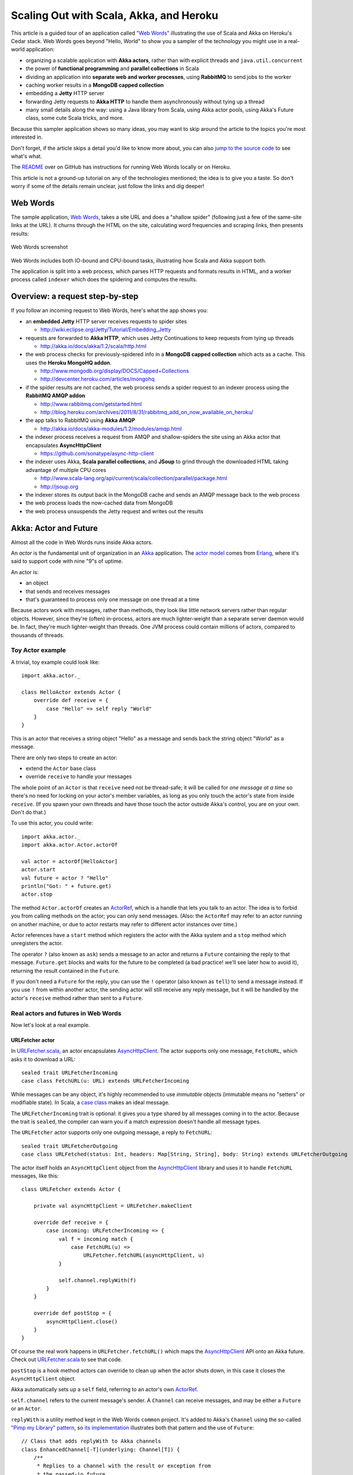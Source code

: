 Scaling Out with Scala, Akka, and Heroku
========================================

This article is a guided tour of an application called `"Web
Words" <https://github.com/typesafehub/webwords/tree/heroku-devcenter>`_
illustrating the use of Scala and Akka on Heroku's Cedar stack. Web
Words goes beyond "Hello, World" to show you a sampler of the technology
you might use in a real-world application:

-  organizing a scalable application with **Akka actors**, rather than
   with explicit threads and ``java.util.concurrent``
-  the power of **functional programming** and **parallel collections**
   in Scala
-  dividing an application into **separate web and worker processes**,
   using **RabbitMQ** to send jobs to the worker
-  caching worker results in a **MongoDB capped collection**
-  embedding a **Jetty** HTTP server
-  forwarding Jetty requests to **Akka HTTP** to handle them
   asynchronously without tying up a thread
-  many small details along the way: using a Java library from Scala,
   using Akka actor pools, using Akka's Future class, some cute Scala
   tricks, and more.

Because this sampler application shows so many ideas, you may want to
skip around the article to the topics you're most interested in.

Don't forget, if the article skips a detail you'd like to know more
about, you can also `jump to the source
code <https://github.com/typesafehub/webwords/tree/heroku-devcenter>`_
to see what's what.

The
`README <https://github.com/typesafehub/webwords/tree/heroku-devcenter>`_
over on GitHub has instructions for running Web Words locally or on
Heroku.

This article is not a ground-up tutorial on any of the technologies
mentioned; the idea is to give you a taste. So don't worry if some of
the details remain unclear, just follow the links and dig deeper!

Web Words
---------

The sample application, `Web
Words <https://github.com/typesafehub/webwords/tree/heroku-devcenter>`_,
takes a site URL and does a "shallow spider" (following just a few of
the same-site links at the URL). It churns through the HTML on the site,
calculating word frequencies and scraping links, then presents results:

.. figure:: webwords.png
   :align: center
   :alt: Web Words screenshot

   Web Words screenshot
Web Words includes both IO-bound and CPU-bound tasks, illustrating how
Scala and Akka support both.

The application is split into a web process, which parses HTTP requests
and formats results in HTML, and a worker process called ``indexer``
which does the spidering and computes the results.

Overview: a request step-by-step
--------------------------------

If you follow an incoming request to Web Words, here's what the app
shows you:

-  an **embedded Jetty** HTTP server receives requests to spider sites

   -  http://wiki.eclipse.org/Jetty/Tutorial/Embedding\_Jetty

-  requests are forwarded to **Akka HTTP**, which uses Jetty
   Continuations to keep requests from tying up threads

   -  http://akka.io/docs/akka/1.2/scala/http.html

-  the web process checks for previously-spidered info in a **MongoDB
   capped collection** which acts as a cache. This uses the **Heroku
   MongoHQ addon**.

   -  http://www.mongodb.org/display/DOCS/Capped+Collections
   -  http://devcenter.heroku.com/articles/mongohq

-  if the spider results are not cached, the web process sends a spider
   request to an indexer process using the **RabbitMQ AMQP addon**

   -  http://www.rabbitmq.com/getstarted.html
   -  http://blog.heroku.com/archives/2011/8/31/rabbitmq\_add\_on\_now\_available\_on\_heroku/

-  the app talks to RabbitMQ using **Akka AMQP**

   -  http://akka.io/docs/akka-modules/1.2/modules/amqp.html

-  the indexer process receives a request from AMQP and shallow-spiders
   the site using an Akka actor that encapsulates **AsyncHttpClient**

   -  https://github.com/sonatype/async-http-client

-  the indexer uses Akka, **Scala parallel collections**, and **JSoup**
   to grind through the downloaded HTML taking advantage of multiple CPU
   cores

   -  http://www.scala-lang.org/api/current/scala/collection/parallel/package.html
   -  http://jsoup.org

-  the indexer stores its output back in the MongoDB cache and sends an
   AMQP message back to the web process
-  the web process loads the now-cached data from MongoDB
-  the web process unsuspends the Jetty request and writes out the
   results

Akka: Actor and Future
----------------------

Almost all the code in Web Words runs inside Akka actors.

An *actor* is the fundamental unit of organization in an
`Akka <http://akka.io/>`_ application. The `actor
model <http://en.wikipedia.org/wiki/Actor_model>`_ comes from
`Erlang <http://en.wikipedia.org/wiki/Erlang_%28programming_language%29>`_,
where it's said to support code with nine "9"s of uptime.

An actor is:

-  an object
-  that sends and receives messages
-  that's guaranteed to process only one message on one thread at a time

Because actors work with messages, rather than methods, they look like
little network servers rather than regular objects. However, since
they're (often) in-process, actors are much lighter-weight than a
separate server daemon would be. In fact, they're much lighter-weight
than threads. One JVM process could contain millions of actors, compared
to thousands of threads.

Toy Actor example
~~~~~~~~~~~~~~~~~

A trivial, toy example could look like:

::

    import akka.actor._

    class HelloActor extends Actor {
        override def receive = {
            case "Hello" => self reply "World"
        }
    }

This is an actor that receives a string object "Hello" as a message and
sends back the string object "World" as a message.

There are only two steps to create an actor:

-  extend the ``Actor`` base class
-  override ``receive`` to handle your messages

The whole point of an ``Actor`` is that ``receive`` need not be
thread-safe; it will be called for *one message at a time* so there's no
need for locking on your actor's member variables, as long as you only
touch the actor's state from inside ``receive``. (If you spawn your own
threads and have those touch the actor outside Akka's control, you are
on your own. Don't do that.)

To use this actor, you could write:

::

    import akka.actor._
    import akka.actor.Actor.actorOf

    val actor = actorOf[HelloActor]
    actor.start
    val future = actor ? "Hello"
    println("Got: " + future.get)
    actor.stop

The method ``Actor.actorOf`` creates an
`ActorRef <http://akka.io/api/akka/1.2/#akka.actor.ActorRef>`_, which is
a handle that lets you talk to an actor. The idea is to forbid you from
calling methods on the actor; you can only send messages. (Also: the
``ActorRef`` may refer to an actor running on another machine, or due to
actor restarts may refer to different actor instances over time.)

Actor references have a ``start`` method which registers the actor with
the Akka system and a ``stop`` method which unregisters the actor.

The operator ``?`` (also known as ``ask``) sends a message to an actor
and returns a ``Future`` containing the reply to that message.
``Future.get`` blocks and waits for the future to be completed (a bad
practice! we'll see later how to avoid it), returning the result
contained in the ``Future``.

If you don't need a ``Future`` for the reply, you can use the ``!``
operator (also known as ``tell``) to send a message instead. If you use
``!`` from within another actor, the sending actor will still receive
any reply message, but it will be handled by the actor's ``receive``
method rather than sent to a ``Future``.

Real actors and futures in Web Words
~~~~~~~~~~~~~~~~~~~~~~~~~~~~~~~~~~~~

Now let's look at a real example.

URLFetcher actor
^^^^^^^^^^^^^^^^

In
`URLFetcher.scala <https://github.com/typesafehub/webwords/blob/heroku-devcenter/common/src/main/scala/com/typesafe/webwords/common/URLFetcher.scala>`_,
an actor encapsulates
`AsyncHttpClient <https://github.com/sonatype/async-http-client>`_. The
actor supports only one message, ``FetchURL``, which asks it to download
a URL:

::

    sealed trait URLFetcherIncoming
    case class FetchURL(u: URL) extends URLFetcherIncoming

While messages can be any object, it's highly recommended to use
*immutable* objects (immutable means no "setters" or modifiable state).
In Scala, a `case class <http://www.scala-lang.org/node/107>`_ makes an
ideal message.

The ``URLFetcherIncoming`` trait is optional: it gives you a type shared
by all messages coming in to the actor. Because the trait is ``sealed``,
the compiler can warn you if a match expression doesn't handle all
message types.

The ``URLFetcher`` actor supports only one outgoing message, a reply to
``FetchURL``:

::

    sealed trait URLFetcherOutgoing
    case class URLFetched(status: Int, headers: Map[String, String], body: String) extends URLFetcherOutgoing

The actor itself holds an ``AsyncHttpClient`` object from the
`AsyncHttpClient <https://github.com/sonatype/async-http-client>`_
library and uses it to handle ``FetchURL`` messages, like this:

::

    class URLFetcher extends Actor {

        private val asyncHttpClient = URLFetcher.makeClient

        override def receive = {
            case incoming: URLFetcherIncoming => {
                val f = incoming match {
                    case FetchURL(u) =>
                        URLFetcher.fetchURL(asyncHttpClient, u)
                }

                self.channel.replyWith(f)
            }
        }

        override def postStop = {
            asyncHttpClient.close()
        }
    }

Of course the real work happens in ``URLFetcher.fetchURL()`` which maps
the `AsyncHttpClient <https://github.com/sonatype/async-http-client>`_
API onto an Akka future. Check out
`URLFetcher.scala <https://github.com/typesafehub/webwords/blob/heroku-devcenter/common/src/main/scala/com/typesafe/webwords/common/URLFetcher.scala>`_
to see that code.

``postStop`` is a hook method actors can override to clean up when the
actor shuts down, in this case it closes the ``AsyncHttpClient`` object.

Akka automatically sets up a ``self`` field, referring to an actor's own
`ActorRef <http://akka.io/api/akka/1.2/#akka.actor.ActorRef>`_.

``self.channel`` refers to the current message's sender. A ``Channel``
can receive messages, and may be either a ``Future`` or an ``Actor``.

``replyWith`` is a utility method kept in the Web Words ``common``
project. It's added to Akka's ``Channel`` using the so-called `"Pimp my
Library"
pattern <http://www.artima.com/weblogs/viewpost.jsp?thread=179766>`_, so
`its
implementation <https://github.com/typesafehub/webwords/blob/heroku-devcenter/common/src/main/scala/com/typesafe/webwords/common/package.scala>`_
illustrates both that pattern and the use of ``Future``:

::

    // Class that adds replyWith to Akka channels
    class EnhancedChannel[-T](underlying: Channel[T]) {
        /**
         * Replies to a channel with the result or exception from
         * the passed-in future
         */
        def replyWith[A <: T](f: Future[A])(implicit sender: UntypedChannel) = {
            f.onComplete({ f =>
                f.value.get match {
                    case Left(t) =>
                        underlying.sendException(t)
                    case Right(v) =>
                        underlying.tryTell(v)
                }
            })
        }
    }

    // implicitly create an EnhancedChannel wrapper to add methods to the
    // channel
    implicit def enhanceChannel[T](channel: Channel[T]): EnhancedChannel[T] = {
        new EnhancedChannel(channel)
    }

The above code is in the `package.scala for the common
project <https://github.com/typesafehub/webwords/blob/heroku-devcenter/common/src/main/scala/com/typesafe/webwords/common/package.scala>`_.
In it, you can see how to set up an ``onComplete`` callback to be
invoked when a ``Future`` is completed.

Important caution: a ``Future`` will always invoke callbacks in another
thread! To avoid concurrency issues and stick to the actor model, use
callbacks *only* to send messages to actors, keeping the real work in an
actor's ``receive`` method.

SpiderActor
^^^^^^^^^^^

``URLFetcher`` doesn't do all that much; it's a simple proxy giving the
``AsyncHttpClient`` object an Akka-style API.

Let's look at
`SpiderActor <https://github.com/typesafehub/webwords/blob/heroku-devcenter/indexer/src/main/scala/com/typesafe/webwords/indexer/SpiderActor.scala>`_,
which uses the ``URLFetcher`` to shallow-spider a site.

Again this actor has one request and one reply to go with it:

::

    sealed trait SpiderRequest
    case class Spider(url: URL) extends SpiderRequest

    sealed trait SpiderReply
    case class Spidered(url: URL, index: Index)

Given a site URL, the ``SpiderActor`` computes an ``Index`` (see
`Index.scala <https://github.com/typesafehub/webwords/blob/heroku-devcenter/common/src/main/scala/com/typesafe/webwords/common/Index.scala>`_)
to go with it.

``SpiderActor`` delegates to two other actors, one of which is the
``URLFetcher``:

::

    class SpiderActor
        extends Actor {
        private val indexer = actorOf[IndexerActor]
        private val fetcher = actorOf[URLFetcher]

        override def preStart() = {
            indexer.start
            fetcher.start
        }

        override def postStop() = {
            indexer.stop
            fetcher.stop
        }

``SpiderActor`` ties the two other actors to its own lifecycle by
overriding ``preStart`` and ``postStop``, ensuring that the entire
"tree" of actors starts and stops together.

Composing futures
^^^^^^^^^^^^^^^^^

``SpiderActor`` offers a nice illustration of how to use ``map`` and
``flatMap`` with ``Future``. First, in a ``fetchBody`` method, we send a
request to the ``URLFetcher`` then use ``map`` to convert the
``URLFetched`` reply into a simple string:

::

    private def fetchBody(fetcher: ActorRef, url: URL): Future[String] = {
        val fetched = fetcher ? FetchURL(url)
        fetched map {
            case URLFetched(status, headers, body) if status == 200 =>
                body
            case URLFetched(status, headers, body) =>
                throw new Exception("Failed to fetch, status: " + status)
            case whatever =>
                throw new IllegalStateException("Unexpected reply to url fetch: " + whatever)
        }
    }

This example *does not block*. The code after ``map`` runs
asynchronously, after the ``URLFetched`` reply arrives, and extracts the
reply body as a string. If something goes wrong and the exceptions here
are thrown, the returned ``Future[String]`` would be completed with an
exception instead of a result.

Once a reply body comes back, ``SpiderActor`` will want to index it (a
task performed by
`IndexerActor <https://github.com/typesafehub/webwords/blob/heroku-devcenter/indexer/src/main/scala/com/typesafe/webwords/indexer/IndexerActor.scala>`_).
Indexing is itself an asynchronous operation. To "chain" two futures,
use ``flatMap``.

Both ``map`` and ``flatMap`` return a new future. With ``map``, you
provide a function to convert the original future's value, when
available, into a new value. With ``flatMap``, you provide a function to
convert the original future's value, when available, into yet another
future. ``flatMap`` is useful if you need to do something else
asynchronous, once you have a value from the original future.

This code from ``SpiderActor`` uses both ``map`` and ``flatMap`` to
chain the ``Future[String]`` from ``fetchBody`` (shown above) into a
``Future[Index]``.

::

    private def fetchIndex(indexer: ActorRef, fetcher: ActorRef, url: URL): Future[Index] = {
        fetchBody(fetcher, url) flatMap { body =>
            val indexed = indexer ? IndexHtml(url, body)
            indexed map { result =>
                result match {
                    case IndexedHtml(index) =>
                        index
                }
            }
        }
    }

Nothing here is blocking, because the code never uses ``Future.await``
or ``Future.get``. Instead, ``map`` and ``flatMap`` are used to
transform futures... in the future.

The nice thing about this is that ``map`` and ``flatMap`` are standard
methods as seen in Scala's normal collections library, and as seen in
Scala's ``Option`` class. ``Future`` is like a one-element collection
that automatically keeps itself asynchronous as it's transformed.

Other collection operations such as ``filter`` and ``foreach`` work on
``Future``, too!

Actor pools
~~~~~~~~~~~

`IndexerActor <https://github.com/typesafehub/webwords/blob/heroku-devcenter/indexer/src/main/scala/com/typesafe/webwords/indexer/IndexerActor.scala>`_,
used by
`SpiderActor <https://github.com/typesafehub/webwords/blob/heroku-devcenter/indexer/src/main/scala/com/typesafe/webwords/indexer/SpiderActor.scala>`_,
is an example of an *actor pool*. An actor pool is an actor that
contains a pool of identical delegate actors. Pools can be configured to
determine how they load-balance messages among delegates, and to control
when they create and destroy delegates.

In Web Words, actor pools are set up in two abstract utility classes,
`CPUBoundActorPool <https://github.com/typesafehub/webwords/blob/heroku-devcenter/common/src/main/scala/com/typesafe/webwords/common/CPUBoundActorPool.scala>`_
and
`IOBoundActorPool <https://github.com/typesafehub/webwords/blob/heroku-devcenter/common/src/main/scala/com/typesafe/webwords/common/IOBoundActorPool.scala>`_.
These pools have settings intended to make sense for delegates that
compute something on the CPU or delegates that perform blocking IO,
respectively.

Many of the settings defined in these utility classes were not arrived
at scientifically; you'd need to run benchmarks are on your particular
application and hardware to know the ideal settings for sure.

Let's look at
`CPUBoundActorPool <https://github.com/typesafehub/webwords/blob/heroku-devcenter/common/src/main/scala/com/typesafe/webwords/common/CPUBoundActorPool.scala>`_,
then its subclass
`IndexerActor <https://github.com/typesafehub/webwords/blob/heroku-devcenter/indexer/src/main/scala/com/typesafe/webwords/indexer/IndexerActor.scala>`_.

First,
`CPUBoundActorPool <https://github.com/typesafehub/webwords/blob/heroku-devcenter/common/src/main/scala/com/typesafe/webwords/common/CPUBoundActorPool.scala>`_
mixes in some traits to select desired policies:

::

    trait CPUBoundActorPool
        extends DefaultActorPool
        with SmallestMailboxSelector
        with BoundedCapacityStrategy
        with MailboxPressureCapacitor
        with Filter
        with BasicRampup
        with BasicBackoff {

Reading from the top down, this actor pool will:

-  ``SmallestMailboxSelector``: send each message to the delegate with
   the smallest mailbox (least message backlog)
-  ``BoundedCapacityStrategy``: computes the number of delegates within
   an upper and a lower limit, based on a ``pressure`` and a ``filter``
   method. ``pressure`` returns the number of "busy" delegates, while
   ``filter`` computes a change in actual number of delegates based on
   the current number and the current pressure.
-  ``MailboxPressureCapacitor``: provides a ``pressure`` method which
   counts delegates as "busy" if they have a backlog of messages
   exceeding a certain threshold
-  ``Filter``: provides a ``filter`` method which delegates to
   ``rampup`` and ``backoff`` methods. These compute proposed increases
   and decreases in capacity, respectively.
-  ``BasicRampup``: implements the ``rampup`` method to compute a
   percentage increase in delegates when pressure reaches current
   capacity.
-  ``BasicBackoff``: implements the ``backoff`` method to compute a
   percentage decrease in delegates when pressure falls below a
   threshold percentage of capacity.

`CPUBoundActorPool <https://github.com/typesafehub/webwords/blob/heroku-devcenter/common/src/main/scala/com/typesafe/webwords/common/CPUBoundActorPool.scala>`_
configures its mixin traits by overriding methods:

::

        // Selector: selectionCount is how many pool members to send each message to
        override def selectionCount = 1

        // Selector: partialFill controls whether to pick less than selectionCount or
        // send the same message to duplicate delegates, when the pool is smaller
        // than selectionCount. Does not matter if lowerBound >= selectionCount.
        override def partialFill = true

        // BoundedCapacitor: create between lowerBound and upperBound delegates in the pool
        override val lowerBound = 1
        override lazy val upperBound = Runtime.getRuntime().availableProcessors() * 2

        // MailboxPressureCapacitor: pressure is number of delegates with >pressureThreshold messages queued
        override val pressureThreshold = 1

        // BasicRampup: rampupRate is percentage increase in capacity when all delegates are busy
        override def rampupRate = 0.2

        // BasicBackoff: backoffThreshold is the percentage-busy to drop below before
        // we reduce actor count
        override def backoffThreshold = 0.7

        // BasicBackoff: backoffRate is the amount to back off when we are below backoffThreshold.
        // this one is intended to be less than 1.0-backoffThreshold so we keep some slack.
        override def backoffRate = 0.20

Each message will go to just one delegate. The pool will vary between 1
and (2x number of cores) delegates. We'll ramp up by 20% if all
delegates have a backlog of 1 already. We'll back off by 20% if only 70%
of delegates have a backlog of 1. Again, the exact settings are not
scientific; you'd have to tune this in a real application.

To subclass
`CPUBoundActorPool <https://github.com/typesafehub/webwords/blob/heroku-devcenter/common/src/main/scala/com/typesafe/webwords/common/CPUBoundActorPool.scala>`_,
`IndexerActor <https://github.com/typesafehub/webwords/blob/heroku-devcenter/indexer/src/main/scala/com/typesafe/webwords/indexer/IndexerActor.scala>`_
has to implement just one more thing, a method called ``instance`` which
generates a new delegate:

::

    override def instance = Actor.actorOf(new Worker())

Actor pools have a method ``_route`` which just forwards to a delegate,
so ``IndexerActor`` can implement ``receive`` with that:

::

    override def receive = _route

Optionally, an actor pool could look at the message and decide whether
to send it to ``_route`` or do something else instead.

akka.conf
~~~~~~~~~

Akka has a configuration file ``akka.conf``, automatically loaded from
the classpath. Typically you might want to configure the size of Akka's
thread pool and the length of Akka's timeouts. See `the akka.conf for
the web
process <https://github.com/typesafehub/webwords/blob/heroku-devcenter/web/src/main/resources/akka.conf>`_
for an example.

Scala
-----

While this article is not an introduction to Scala, the Web Words
example does show off some nice properties of Scala that deserve
mention.

Working with Java libraries
~~~~~~~~~~~~~~~~~~~~~~~~~~~

If you had to rewrite all your Java code, you'd never be able to switch
to Scala. Fortunately, you don't.

For example,
`IndexerActor <https://github.com/typesafehub/webwords/blob/heroku-devcenter/indexer/src/main/scala/com/typesafe/webwords/indexer/IndexerActor.scala>`_
uses a Java library, called `JSoup <http://jsoup.org>`_, to parse HTML.

In general, you import a Java library and then use it, like this:

::

    import org.jsoup.Jsoup

    val doc = Jsoup.parse(docString, url.toExternalForm)

The most common "catch" is that Scala APIs use Scala's collections
library, while Java APIs use Java's collections library. To solve that,
Scala provides two options.

The first one adds explicit ``asScala`` and ``asJava`` methods to
collections, and can be found in ``JavaConverters``:

::

    import scala.collection.JavaConverters._

    val anchors = doc.select("a").asScala

The second option, not used in
`IndexerActor <https://github.com/typesafehub/webwords/blob/heroku-devcenter/indexer/src/main/scala/com/typesafe/webwords/indexer/IndexerActor.scala>`_,
adds implicit conversions among Scala and Java collections so things
"just work"; the downside is, you can't see by reading the code that
there's a conversion going on. To get implicit conversions, import
``scala.collection.JavaConversions._`` rather than ``JavaConverters``.

The choice between explicit ``asScala`` and ``asJava`` methods, and
implicit conversions, is a matter of personal taste in most cases. There
may be some situations where an explicit conversion is required if the
Scala compiler can't figure out which implicit to use.

The converters work efficiently by creating wrappers around the original
collection, so in general should not add much overhead.

Functional programming
~~~~~~~~~~~~~~~~~~~~~~

With CPUs getting more cores rather than higher clock speeds, functional
programming becomes more relevant than ever. Akka's actor model and
Scala's functional programming emphasis are two tools for developing
multithreaded code without error-prone thread management and locking.

(What is it, anyway?)
^^^^^^^^^^^^^^^^^^^^^

You may be wondering what "functional programming" means, and why it's
important that Scala offers it.

Here's a simple definition. `Functional
programming <http://en.wikipedia.org/wiki/Functional_programming>`_
emphasizes transformation (take a value, return a new value) over
mutable state (take a value, change the value in-place). Functional
programming contrasts with `imperative or procedural
programming <http://en.wikipedia.org/wiki/Imperative_programming>`_.

The word *function* here has the sense of a mathematics-style function.
If you think about *f(x)* in math, it maps a value ``x`` to some result
``f(x)``. ``f(x)`` always represents the same value for a given ``x``.
This "always the same output for the same input" property also describes
program subroutines that don't rely upon or modify any mutable state.

In addition to the core distinction between transformation and mutation,
"functional programming" tends to imply certain cultural traditions: for
example, a ``map`` operation that transforms a list by applying a
function to each list element.

Functional programming isn't really a language feature, it's a pattern
that can be applied in any language. For example, here's how you could
use add one to each element in a list in Java, by modifying the list
in-place (treating the list as mutable state):

::

    public static void addOneToAll(ArrayList<Integer> items) {
        for (int i = 0; i < items.size(); ++i) {
            items.set(i, items.get(i) + 1);
        }
    }

But you could also use a functional style in Java, transforming the list
into a new list without modifying the original:

::

    public static List<Integer> addOneToAll(List<Integer> items) {
        ArrayList<Integer> result = new ArrayList<Integer>();
        for (int i : items) {
            result.add(i + 1);
        }
        return result;
    }

Unsurprisingly, you can use either style in Scala as well. Imperative
style in Scala:

::

    def addOneToAll(items : mutable.IndexedSeq[Int]) = {
        var i = 0
        while (i < items.length) {
            items.update(i, items(i) + 1)
            i += 1
        }
    }

Functional style in Scala:

::

    def addOneToAll(items : Seq[Int]) = items map { _ + 1 }

You might notice that the "functional style in Scala" example is shorter
than the other three approaches. Not an uncommon situation.

There are several advantages to functional programming:

-  it's inherently parallelizable and thread-safe
-  it enables many optimizations, such as lazy evaluation
-  it can make code more flexible and generic
-  it can make code shorter

Let's look at some examples in Web Words.

Collection transformation
^^^^^^^^^^^^^^^^^^^^^^^^^

In
`SpiderActor <https://github.com/typesafehub/webwords/blob/heroku-devcenter/indexer/src/main/scala/com/typesafe/webwords/indexer/SpiderActor.scala>`_,
there's a long series of transformations to choose which links on a page
to spider:

::

    // pick a few links on the page to follow, preferring to "descend"
    private def childLinksToFollow(url: URL, index: Index): Seq[URL] = {
        val uri = removeFragment((url.toURI))
        val siteRoot = copyURI(uri, path = Some(null))
        val parentPath = new File(uri.getPath).getParent
        val parent = if (parentPath != null) copyURI(uri, path = Some(parentPath)) else siteRoot

        val sameSiteOnly = index.links map {
            kv => kv._2
        } map {
            new URI(_)
        } map {
            removeFragment(_)
        } filter {
            _ != uri
        } filter {
            isBelow(siteRoot, _)
        } sortBy {
            pathDepth(_)
        }
        val siblingsOrChildren = sameSiteOnly filter { isBelow(parent, _) }
        val children = siblingsOrChildren filter { isBelow(uri, _) }

        // prefer children, if not enough then siblings, if not enough then same site
        val toFollow = (children ++ siblingsOrChildren ++ sameSiteOnly).distinct take 10 map { _.toURL }
        toFollow
    }

(The syntax ``{ _ != uri }`` is a function with one parameter,
represented by ``_``, that returns a boolean value.)

This illustrates some handy methods found in the Scala collections API.

-  ``map`` transforms each element in a collection, returning a new
   collection of transformed elements. For example,
   ``map { new URI(_) }`` in the above converts a list of strings to a
   list of ``URI`` objects.
-  ``filter`` uses a boolean test on each element, including only the
   elements matching the test in a new collection. For example,
   ``filter { _ != uri }`` in the above includes only those URIs that
   aren't the same as the original root URI.
-  ``sortBy`` sorts a collection using a function on each element as the
   key, so to sort by path depth it's ``sortBy { pathDepth(_) }``.
-  ``distinct`` unique-ifies the collection.
-  ``take`` picks only the first N items from a collection.

The ``childLinksToFollow`` function might be longer and more obfuscated
if you wrote it in Java with the Java collections API. The Scala version
is also better abstracted: ``index.links`` could be any kind of
collection (Set or List, parallel or sequential) with few or no code
changes.

Better refactoring
^^^^^^^^^^^^^^^^^^

First-class functions are a powerful feature for factoring out common
code. For example, in the
`AMQPCheck <https://github.com/typesafehub/webwords/blob/heroku-devcenter/common/src/main/scala/com/typesafe/webwords/common/AMQPCheck.scala>`_
class (incidentally, another nice example of using an existing Java API
from Scala), several places need to close an AMQP object while ignoring
possible exceptions. You can quickly and easily do this in Scala:

::

    private def ignoreCloseException(body: => Unit): Unit = {
        try {
            body
        } catch {
            case e: IOException =>
            case e: AlreadyClosedException =>
        }
    }

Then use it like this:

::

     ignoreCloseException { channel.close() }
     ignoreCloseException { connection.close() }

You could also use a more traditional Java-style syntax, like this:

::

     ignoreCloseException(channel.close())
     ignoreCloseException(connection.close())

In Java, factoring this out to a common method might be clunky enough to
keep you from doing it.

Parallel collections
^^^^^^^^^^^^^^^^^^^^

`Parallel
collections <http://www.scala-lang.org/api/current/scala/collection/parallel/package.html>`_
have the same API as regular Scala collections, but operations on them
magically take advantage of multiple CPU cores.

Convert any regular (sequential) collection to parallel with the ``par``
method and convert any parallel collection to sequential with the
``seq`` method. In most situations, parallel and sequential collections
are interchangeable, so conversions may not be needed in most code.

Two important points about Scala's collections library that may be
surprising compared to Java:

-  immutable collections are the default; operations on immutable
   collections return a new, transformed collection, rather than
   changing the old one in-place
-  when transforming a collection, the new collection will have the same
   type as the original collection

These properties are crucial to `parallel
collections <http://www.scala-lang.org/api/current/scala/collection/parallel/package.html>`_.
As you use ``map``, ``filter``, ``sortBy``, etc. on a parallel
collection, each new result you compute will itself be parallel as well.
This means you only need to convert to parallel once, with a call to
``par``, to convert an entire chain of computations into parallel
computations.

Parallel collections are enabled by functional programming; as long as
you only use the functional style, the use of multiple threads doesn't
create bugs or trickiness. Parallel looks just like sequential.

Returning to
`IndexerActor <https://github.com/typesafehub/webwords/blob/heroku-devcenter/indexer/src/main/scala/com/typesafe/webwords/indexer/IndexerActor.scala>`_,
you can see parallel collections in action. We want to perform a word
count; it's a parallelizable algorithm. So we split the HTML into a
parallel collection of lines:

::

    val lines = s.split("\\n").toSeq.par

(``toSeq`` here converts the array from ``java.lang.String.split()`` to
a Scala sequence, then ``par`` converts to parallel.)

Then for each line *in parallel* we can break the line into words:

::

    val words = lines flatMap { line =>
            notWordRegex.split(line) filter { w => w.nonEmpty }
        }

The ``flatMap`` method creates a new collection by matching each element
in the original collection to a new sub-collection, then combining the
sub-collections into the new collection. In this case, because ``lines``
was a parallel collection, the new collection from ``flatMap`` will be
too.

The parallel collection of words then gets filtered to take out boring
words like "is":

::

    splitWords(body.text) filter { !boring(_) }

And then there's a function to do the actual word count, again in
parallel:

::

    private[indexer] def wordCount(words: ParSeq[String]) = {
        words.aggregate(Map.empty[String, Int])({ (sofar, word) =>
            sofar.get(word) match {
                case Some(old) =>
                    sofar + (word -> (old + 1))
                case None =>
                    sofar + (word -> 1)
            }
        }, mergeCounts)
    }

The ``aggregate`` method needs two functions. The first argument to
``aggregate`` is identical to the one you'd pass to ``foldLeft``: here
it adds one new word to a map from words to counts, returning the new
map. In fact you could write ``wordCount`` with ``foldLeft``, but it
wouldn't use multiple threads since ``foldLeft`` has to process elements
in sequential order:

::

    // ParSeq can't parallelize foldLeft in this version
    private[indexer] def wordCount(words: ParSeq[String]) = {
        words.foldLeft(Map.empty[String, Int])({ (sofar, word) =>
            sofar.get(word) match {
                case Some(old) =>
                    sofar + (word -> (old + 1))
                case None =>
                    sofar + (word -> 1)
            }
        })
    }

The second argument to ``aggregate`` makes it different from
``foldLeft``: it allows ``aggregate`` to combine two intermediate
results. The signature of ``mergeCounts`` is:

::

    def mergeCounts(a: Map[String, Int], b: Map[String, Int]): Map[String, Int]

With this available, ``aggregate`` can:

-  subdivide the parallel collection (split the sequence of words into
   multiple sequences)
-  fold the elements in each subdivision together (counting word
   frequencies per-subdivision in a ``Map[String,Int]``)
-  aggregate the results from each subdivision (merging word frequency
   maps into one word frequency map)

When ``wordCount`` returns,
`IndexerActor <https://github.com/typesafehub/webwords/blob/heroku-devcenter/indexer/src/main/scala/com/typesafe/webwords/indexer/IndexerActor.scala>`_
computes a list of the top 50 words:

::

    wordCount(words).toSeq.sortBy(0 - _._2) take 50

``toSeq`` here converts the ``Map[String,Int]`` to a
``Seq[(String, Int)]``; the result gets sorted in descending order by
count; then ``take 50`` takes up to 50 items from the start of the
sequence.

Full disclosure: it's not really a given that using parallel collections
for
`IndexerActor <https://github.com/typesafehub/webwords/blob/heroku-devcenter/indexer/src/main/scala/com/typesafe/webwords/indexer/IndexerActor.scala>`_
makes sense. That is, it's completely possible that if you benchmark on
a particular hardware setup with some particular input data, using
parallel collections here turns out to be slower than sequential.
Fortunately, one advantage of the parallel collections approach is that
it's trivial to switch between parallel and sequential collections as
your benchmark results roll in.

XML Support
~~~~~~~~~~~

In
`WebActors.scala <https://github.com/typesafehub/webwords/blob/heroku-devcenter/web/src/main/scala/com/typesafe/webwords/web/WebActors.scala>`_
you can see an example of Scala's inline XML support. In this case, it
works as a simple template system to generate HTML. Of course there are
many template systems available for Scala (plus you can use all the Java
ones), but a simple application such as Web Words gets pretty far with
the built-in XML support.

Here's a function from
`WebActors.scala <https://github.com/typesafehub/webwords/blob/heroku-devcenter/web/src/main/scala/com/typesafe/webwords/web/WebActors.scala>`_
that returns the page at ``/words``:

::

    def wordsPage(formNode: xml.NodeSeq, resultsNode: xml.NodeSeq) = {
        <html>
            <head>
                <title>Web Words!</title>
            </head>
            <body style="max-width: 800px;">
                <div>
                    <div>
                        { formNode }
                    </div>
                    {
                        if (resultsNode.nonEmpty)
                            <div>
                                { resultsNode }
                            </div>
                    }
                </div>
            </body>
        </html>
    }

You can just type XML literals into a Scala program, breaking out into
Scala code with ``{}`` anywhere inside the XML. The ``{}`` blocks should
return a string (which will be escaped) or a ``NodeSeq``. XML literals
themselves are values of type ``NodeSeq``.

Bridging HTTP to Akka
---------------------

There are lots of ways to serve HTTP from Scala, even if you only count
Scala-specific libraries and frameworks and ignore the many options
inherited from Java.

Web Words happens to combine embedded Jetty with Akka's HTTP support.

Embedded Jetty: web server in a box
~~~~~~~~~~~~~~~~~~~~~~~~~~~~~~~~~~~

Heroku gives you more flexibility than most cloud JVM providers because
you can run your own ``main()`` method, rather than providing a ``.war``
file to be deployed in a servlet container.

Web Words takes advantage of this, using embedded Jetty to start up an
HTTP server. Because Web Words on Heroku knows it's using Jetty, it can
rely on `Jetty
Continuations <http://wiki.eclipse.org/Jetty/Feature/Continuations>`_, a
Jetty-specific feature that allows Akka HTTP to reply to HTTP requests
asynchronously without tying up a thread for the duration of the
request. (Traditionally, Java servlet containers need a thread for every
open request.)

There's very little to this; see
`WebServer.scala <https://github.com/typesafehub/webwords/blob/heroku-devcenter/web/src/main/scala/com/typesafe/webwords/web/WebServer.scala>`_,
where we fire up a Jetty ``Server`` object on the port provided by
Heroku (the ``PORT`` env variable is picked up in
`WebWordsConfig.scala <https://github.com/typesafehub/webwords/blob/heroku-devcenter/common/src/main/scala/com/typesafe/webwords/common/WebWordsConfig.scala>`_):

::

    val server = new Server(config.port.getOrElse(8080))
    val handler = new ServletContextHandler(ServletContextHandler.SESSIONS)
    handler.setContextPath("/")
    handler.addServlet(new ServletHolder(new AkkaMistServlet()), "/*");
    server.setHandler(handler)
    server.start()

``ServletContextHandler`` is a handler for HTTP requests that supports
the standard `Java servlet
API <http://en.wikipedia.org/wiki/Java_Servlet>`_. Web Words needs a
servlet context to add ``AkkaMistServlet`` to it. (Akka HTTP is also
known as Akka Mist, for historical reasons.) ``AkkaMistServlet``
forwards HTTP requests to a special actor known as the ``RootEndpoint``,
which is also created in
`WebServer.scala <https://github.com/typesafehub/webwords/blob/heroku-devcenter/web/src/main/scala/com/typesafe/webwords/web/WebServer.scala>`_.

By the way, the use of Jetty here is yet another example of seamlessly
using a Java API from Scala.

Akka HTTP
~~~~~~~~~

The ``AkkaMistServlet`` from Akka HTTP suspends incoming requests using
`Jetty
Continuations <http://wiki.eclipse.org/Jetty/Feature/Continuations>`_
and forwards each request as a message to the ``RootEndpoint`` actor.

In
`WebActors.scala <https://github.com/typesafehub/webwords/blob/heroku-devcenter/web/src/main/scala/com/typesafe/webwords/web/WebActors.scala>`_,
Web Words defines its own actors to handle requests, registering them
with ``RootEndpoint`` in the form of the following ``handlerFactory``
partial function:

::

    private val handlerFactory: PartialFunction[String, ActorRef] = {
        case path if handlers.contains(path) =>
            handlers(path)
        case "/" =>
            handlers("/words")
        case path: String =>
            custom404
    }

    private val handlers = Map(
        "/hello" -> actorOf[HelloActor],
        "/words" -> actorOf(new WordsActor(config)))

    private val custom404 = actorOf[Custom404Actor]

Request messages sent from Akka HTTP are subclasses of
``RequestMethod``; ``RequestMethod`` wraps the standard
``HttpServletRequest`` and ``HttpServletResponse``, and you can access
the request and response directly if you like. There are some
convenience methods on ``RequestMethod`` for common actions such as
returning an ``OK`` status:

::

    class HelloActor extends Actor {
        override def receive = {
            case get: Get =>
                get OK "hello!"
            case request: RequestMethod =>
                request NotAllowed "unsupported request"
        }
    }

Here ``OK`` and ``NotAllowed`` are methods on ``RequestMethod`` that set
a status code and write out a string as the body of the response.

The action begins in
`WordsActor <https://github.com/typesafehub/webwords/blob/heroku-devcenter/web/src/main/scala/com/typesafe/webwords/web/WebActors.scala#L35>`_
which generates HTML for the main ``/words`` page of the application,
after getting an ``Index`` object from a
`ClientActor <https://github.com/typesafehub/webwords/blob/heroku-devcenter/common/src/main/scala/com/typesafe/webwords/common/ClientActor.scala>`_
instance:

::

    val futureGotIndex = client ? GetIndex(url.get.toExternalForm, skipCache)

    futureGotIndex foreach {
        // now we're in another thread, so we just send ourselves
        // a message, don't touch actor state
        case GotIndex(url, indexOption, cacheHit) =>
            self ! Finish(get, url, indexOption, cacheHit, startTime)
    }

`ClientActor.scala <https://github.com/typesafehub/webwords/blob/heroku-devcenter/common/src/main/scala/com/typesafe/webwords/common/ClientActor.scala>`_
contains the logic to check the MongoDB cache via
`IndexStorageActor <https://github.com/typesafehub/webwords/blob/heroku-devcenter/indexer/src/main/scala/com/typesafe/webwords/indexer/IndexerActor.scala>`_
and kick off an indexer job when there's a cache miss. When the
``ClientActor`` replies, the ``WordsActor`` sends itself a ``Finish``
message with the information necessary to complete the HTTP request.

To handle the ``Finish`` message, ``WordsActor`` generates HTML:

::

    private def handleFinish(finish: Finish) = {
        val elapsed = System.currentTimeMillis - finish.startTime
        finish match {
            case Finish(request, url, Some(index), cacheHit, startTime) =>
                val html = wordsPage(form(url, skipCache = false), results(url, index, cacheHit, elapsed))

                completeWithHtml(request, html)

            case Finish(request, url, None, cacheHit, startTime) =>
                request.OK("Failed to index url in " + elapsed + "ms (try reloading)")
        }
    }

A couple more nice Scala features are illustrated in ``handleFinish()``!

-  keywords are allowed for parameters: ``form(url, skipCache = false)``
   is much clearer than ``form(url, false)``
-  pattern matching lets the code distinguish a ``Finish`` message with
   ``Some(index)`` from one with ``None``, while simultaneously
   unpacking the fields in the ``Finish`` message

Connecting the web process to the indexer with AMQP
---------------------------------------------------

Separating Web Words into two processes, a web frontend and a worker
process called ``indexer``, makes it easier to manage the deployed
application. The web frontend could in principle serve something useful
(at least an error page) while the indexer is down. On a more complex
site, some worker processes might be optional. You can also scale the
two processes separately as you learn which one will be the bottleneck.

However, having two processes creates a need for communication between
them. `RabbitMQ <http://www.rabbitmq.com/getstarted.html>`_, an
implementation of the `AMQP
standard <http://www.amqp.org/confluence/display/AMQP/About+AMQP>`_, is
conveniently available as a Heroku add-on. AMQP stands for "Advanced
Message Queuing Protocol" and that's what it does: queues messages.

Web Words encapsulates AMQP in two actors,
`WorkQueueClientActor <https://github.com/typesafehub/webwords/blob/heroku-devcenter/common/src/main/scala/com/typesafe/webwords/common/WorkQueueClientActor.scala>`_
and
`WorkQueueWorkerActor <https://github.com/typesafehub/webwords/blob/heroku-devcenter/common/src/main/scala/com/typesafe/webwords/common/WorkQueueWorkerActor.scala>`_.
The client actor is used in the web process and the worker actor in the
indexer process. Both are subclasses of
`AbstractWorkQueueActor <https://github.com/typesafehub/webwords/blob/heroku-devcenter/common/src/main/scala/com/typesafe/webwords/common/AbstractWorkQueueActor.scala>`_
which contains some shared implementation.

Akka AMQP module
~~~~~~~~~~~~~~~~

Akka's AMQP module contains a handy ``akka.amqp.rpc`` package, which
layers a request-response remote procedure call on top of AMQP. On the
server (worker) side, it creates an "RPC server" which replies to
requests:

::

    override def createRpc(connectionActor: ActorRef) = {
        val serializer =
            new RPC.RpcServerSerializer[WorkQueueRequest, WorkQueueReply](WorkQueueRequest.fromBinary, WorkQueueReply.toBinary)
        def requestHandler(request: WorkQueueRequest): WorkQueueReply = {
            // having to block here is not ideal
            // https://www.assembla.com/spaces/akka/tickets/1217
            (self ? request).as[WorkQueueReply].get
        }
        // the need for poolSize>1 is an artifact of having to block in requestHandler above
        rpcServer = Some(RPC.newRpcServer(connectionActor, rpcExchangeName, serializer, requestHandler, poolSize = 8))
    }

While on the client (web) side, it creates an "RPC client" which sends
requests and receives replies:

::

    override def createRpc(connectionActor: ActorRef) = {
        val serializer =
            new RPC.RpcClientSerializer[WorkQueueRequest, WorkQueueReply](WorkQueueRequest.toBinary, WorkQueueReply.fromBinary)
        rpcClient = Some(RPC.newRpcClient(connectionActor, rpcExchangeName, serializer))
    }

`WorkQueueClientActor <https://github.com/typesafehub/webwords/blob/heroku-devcenter/common/src/main/scala/com/typesafe/webwords/common/WorkQueueClientActor.scala>`_
and
`WorkQueueWorkerActor <https://github.com/typesafehub/webwords/blob/heroku-devcenter/common/src/main/scala/com/typesafe/webwords/common/WorkQueueWorkerActor.scala>`_
are thin wrappers around these server and client objects.

Akka's AMQP module offers several abstractions in addition to the
``akka.amqp.rpc`` package, appropriate for different uses of AMQP.

In Web Words, the web process does not heavily rely on getting a reply
to RPC requests; the idea is that the web process retrieves results
directly from the MongoDB cache. The reply to the RPC request just kicks
the web process and tells it to check the cache immediately. If an RPC
request times out for some reason, but an indexer process did cache a
result, a user pressing reload in their browser should see the
newly-cached result.

With multiple indexer processes, RPC requests should be load-balanced
across them.

Message serialization
~~~~~~~~~~~~~~~~~~~~~

To send messages over AMQP you need some kind of serialization; you can
use anything - Java serialization, Google protobufs, or in the Web Words
case, a `cheesy hand-rolled
approach <https://github.com/typesafehub/webwords/blob/heroku-devcenter/common/src/main/scala/com/typesafe/webwords/common/AbstractWorkQueueActor.scala#L16>`_
that happens to show off some neat Scala features:

::

    def toBinary: Array[Byte] = {
        val fields = this.productIterator map { _.toString }
        WorkQueueMessage.packed(this.getClass.getSimpleName :: fields.toList)
    }

Scala case classes automatically extend a trait called ``Product``,
which is also extended by tuples (pairs, triples, and so on are tuples).
You can walk over the fields in a case class with ``productIterator``,
so the above code serializes a case class by converting all its fields
to strings and prepending the class name to the list. (To be clear, in
"real" code you might want to use a more robust approach.)

On the deserialization side, you can see another nice use of Scala's
pattern matching:

::

    override def fromBinary(bytes: Array[Byte]) = {
        WorkQueueMessage.unpacked(bytes).toList match {
            case "SpiderAndCache" :: url :: Nil =>
                SpiderAndCache(url)
            case whatever =>
                throw new Exception("Bad message: " + whatever)
        }
    }

The ``::`` operator ("cons" for the Lisp crowd) joins elements in a
list, so we're matching a list with two elements, where the first one is
the string ``"SpiderAndCache"``. You could also write this as:

::

    case List("SpiderAndCache", url) =>

Checking AMQP connectivity
~~~~~~~~~~~~~~~~~~~~~~~~~~

In
`AMQPCheck.scala <https://github.com/typesafehub/webwords/blob/heroku-devcenter/common/src/main/scala/com/typesafe/webwords/common/AMQPCheck.scala>`_
you'll find some code that uses `RabbitMQ's Java
API <http://www.rabbitmq.com/java-client.html>`_ directly, rather than
Akka AMQP. This code exists for two reasons:

-  it verifies that the AMQP broker exists and is properly configured;
   once Akka AMQP starts, you'll get a deluge of backtraces if the
   broker is missing as Akka continuously tries to recover. The code in
   `AMQPCheck.scala <https://github.com/typesafehub/webwords/blob/heroku-devcenter/common/src/main/scala/com/typesafe/webwords/common/AMQPCheck.scala>`_
   gives you one nice error message.
-  it lets the web process block on startup until the indexer starts up,
   so startup proceeds cleanly without any backtraces.

More on AMQP
~~~~~~~~~~~~

AMQP is an involved topic. RabbitMQ has a `nice
tutorial <http://www.rabbitmq.com/tutorials/amqp-concepts.html>`_ that's
worth checking out. You can use the message queue in many flexible ways.

Heroku makes it simple to experiment and see what happens if you run
multiple instances of the same process, as you architect the
relationships among your processes.

Caching results in MongoDB
--------------------------

Web Words uses AMQP as a "control channel" to kick the indexer process
to index a new site, and tell a web process when indexing is completed.
Actual data doesn't go via AMQP, however. Instead, it's stored in
MongoDB by the indexer process and retrieved by the web process.

`MongoDB <http://www.mongodb.org/>`_ is a convenient solution for
caching object-like data. It stores collections of JSON-like objects
(the format is called `BSON <http://bsonspec.org/>`_ since it's a
compact binary version of JSON). A special feature of MongoDB called a
`capped
collection <http://www.mongodb.org/display/DOCS/Capped+Collections>`_ is
ideal for a cache of such objects. Capped collections use a fixed amount
of storage, or store a fixed number of objects. When the collection
fills up, the least-recently-inserted objects are discarded, that is, it
keeps whatever is newest. Perfect for a cache! MongoDB is pretty fast,
too.

IndexStorageActor
~~~~~~~~~~~~~~~~~

`IndexStorageActor <https://github.com/typesafehub/webwords/blob/heroku-devcenter/common/src/main/scala/com/typesafe/webwords/common/IndexStorageActor.scala>`_
encapsulates MongoDB for Web Words. An ``IndexStorageActor`` stores
``Index`` objects: simple.

``IndexStorageActor`` uses the `Casbah
library <https://github.com/mongodb/casbah>`_, a Scala-friendly wrapper
around MongoDB's Java driver.

Much of the code in
`IndexStorageActor.scala <https://github.com/typesafehub/webwords/blob/heroku-devcenter/common/src/main/scala/com/typesafe/webwords/common/IndexStorageActor.scala>`_
deals with converting ``Index`` objects to ``DBObject`` objects. This
code could be replaced with a library such as
`Salat <https://github.com/novus/salat>`_, but it's done by hand in Web
Words to show how you'd do it manually (and avoid another dependency).

``IndexStorageActor`` is an actor pool, extending
`IOBoundActorPool <https://github.com/typesafehub/webwords/blob/heroku-devcenter/common/src/main/scala/com/typesafe/webwords/common/IOBoundActorPool.scala>`_.
Because Casbah is a blocking API, each worker in the pool will tie up a
thread for the duration of the request to MongoDB. This can be
dangerous; by default, Akka has a maximum number of threads, and running
out of threads could lead to deadlock. At the same time, you don't want
to have too few threads in your IO-bound pool because you can do quite a
bit of IO at once (since it doesn't use up CPU). Tuning this is an
application-specific exercise.

``IndexStorageActor`` could override the ``upperBound`` method to adjust
the maximum size of its actor pool and thus the maximum number of
simultaneous outstanding MongoDB requests.

An asynchronous API would be a better match for Akka, and there's one in
development called
`Hammersmith <https://github.com/bwmcadams/hammersmith>`_.

Using a capped collection
~~~~~~~~~~~~~~~~~~~~~~~~~

`IndexStorageActor <https://github.com/typesafehub/webwords/blob/heroku-devcenter/common/src/main/scala/com/typesafe/webwords/common/IndexStorageActor.scala>`_'s
use of MongoDB may be pretty self-explanatory.

To set up a capped collection:

::

    db.createCollection(cacheName,
                MongoDBObject("capped" -> true,
                    "size" -> sizeBytes,
                    "max" -> maxItems))

To add a new ``Index`` object to the collection:

::

    cache.insert(MongoDBObject("url" -> url,
                    "time" -> System.currentTimeMillis().toDouble,
                    "index" -> indexAsDBObject(index)))

To look up an old ``Index`` object:

::

    val cursor =
        cache.find(MongoDBObject("url" -> url))
                    .sort(MongoDBObject("$natural" -> -1))
                    .limit(1)

The special key ``"$natural"`` in the above "sort object" refers to the
order in which objects are naturally positioned on disk. For capped
collections, this is guaranteed to be the order in which objects were
inserted. The ``-1`` means reverse natural order, so the sort retrieves
the newest object first.

Build and deploy: SBT, the start-script plugin, and ScalaTest
-------------------------------------------------------------

The build for Web Words illustrates:

-  SBT 0.11

   -  https://github.com/harrah/xsbt/wiki/

-  xsbt-start-script-plugin

   -  https://github.com/typesafehub/xsbt-start-script-plugin

-  testing with ScalaTest

   -  http://www.scalatest.org/

Here's a quick tour of each one, as applied to Web Words.

Simple Build Tool (SBT)
~~~~~~~~~~~~~~~~~~~~~~~

SBT build configurations are themselves written in Scala; you can find
the Web Words build in
`project/Build.scala <https://github.com/typesafehub/webwords/blob/heroku-devcenter/project/Build.scala>`_.
This is an example of a `"full"
configuration <https://github.com/harrah/xsbt/wiki/Full-Configuration>`_;
there's another (more concise but less flexible) build file format
called `"basic"
configuration <https://github.com/harrah/xsbt/wiki/Basic-Configuration>`_.
Full configurations are ``.scala`` files while basic configurations are
in special ``.sbt`` files. While full configurations require more
typing, basic configurations have the downside that you need to start
over with a full configuration if you discover a need for more
flexibility.

SBT build files are concerned with lists of *settings* that control the
build. An SBT build will have a tree of projects, where each project
will have its own list of settings.

In
`project/Build.scala <https://github.com/typesafehub/webwords/blob/heroku-devcenter/project/Build.scala>`_,
you can see there are four projects; the project called ``root`` is an
aggregation of the ``web``, ``indexer``, and ``common`` projects that
contain the actual code.

Here's the definition of the ``common`` project, which is a library
shared between the other two projects:

::

    lazy val common = Project("webwords-common",
                           file("common"),
                           settings = projectSettings ++
                           Seq(libraryDependencies ++= Seq(akka, akkaAmqp, asyncHttp, casbahCore)))

According to this configuration,

-  The project is named "webwords-common"; this name will be used to
   name the jar if you run ``sbt package``, so the prefix ``webwords-``
   is intended to avoid a jar called ``common.jar``.
-  The project will be in the directory ``common`` (each project
   directory should contain a ``src/main/scala``, ``src/test/scala``,
   etc. for a Scala project, or ``src/main/java``,
   ``src/main/resources``, and so on).
-  The project's settings will include ``projectSettings`` (a list of
   settings defined earlier in the file to be included in all projects),
   plus some library dependencies.

Settings are defined with some special operators. In
`project/Build.scala <https://github.com/typesafehub/webwords/blob/heroku-devcenter/project/Build.scala>`_
you will see:

-  ``:=`` sets a setting to a value
-  ``+=`` adds a value to a list-valued setting
-  ``++=`` concatenates a list of values to a list-valued setting

xsbt-start-script-plugin
~~~~~~~~~~~~~~~~~~~~~~~~

Have a look at the `Procfile for Web
Words <https://github.com/typesafehub/webwords/blob/heroku-devcenter/Procfile>`_,
you'll see it contains the following:

::

    web: web/target/start
    indexer: indexer/target/start

The format is trivial:

::

    NAME OF PROCESS: SHELL CODE TO EXECUTE

Heroku will run the given shell code to create each process. In this
case, the ``Procfile`` launches a script called ``start`` created by SBT
for each process.

These scripts are generated by
`xsbt-start-script-plugin <https://github.com/typesafehub/xsbt-start-script-plugin>`_
as part of its ``stage`` task. ``stage`` is a naming convention that
could be shared by other plugins and means "prepare the project to be
run, in an environment that deploys source trees rather than packages."
In other words, ``stage`` does what you want in order to compile and run
the application in-place, using the class files generated during the
compilation. While ``sbt package`` (built in to SBT) creates a ``.jar``
and ``sbt package-war`` (provided by
`xsbt-web-plugin <https://github.com/siasia/xsbt-web-plugin>`_) creates
a ``.war``, ``sbt stage`` gives you something you can execute (from
``Procfile`` or its non-Heroku equivalent).

If you run ``sbt stage`` and have a look at the generated ``start``
script, you'll see that it's setting up a classpath and specifying which
main class the JVM should run.

The `xsbt-start-script-plugin
README <https://github.com/typesafehub/xsbt-start-script-plugin>`_
explains how to use it in a project, in brief you add its settings to
your project, for example the ``indexer`` project in Web Words:

::

    lazy val indexer = Project("webwords-indexer",
                              file("indexer"),
                              settings = projectSettings ++
                              StartScriptPlugin.startScriptForClassesSettings ++
                              Seq(libraryDependencies ++= Seq(jsoup))) dependsOn(common % "compile->compile;test->test")

``startScriptForClassesSettings`` defines ``stage`` to run a main method
found in the project's ``.class`` files. The plugin can also generate a
script to run ``.war`` files and ``.jar`` files, if you'd rather package
the project and launch from a package.

ScalaTest
~~~~~~~~~

It's possible to use ``JUnit`` with a Scala project, but there are a few
popular Scala-based test frameworks (you can use them for Java projects
too, by the way). Web Words uses
`ScalaTest <http://www.scalatest.org/>`_, two other options are
`Specs2 <http://etorreborre.github.com/specs2/>`_ and
`ScalaCheck <https://github.com/rickynils/scalacheck>`_.

`ScalaTest <http://www.scalatest.org/>`_ gives you a few choices for how
to write test files. An `example from Web
Words <https://github.com/typesafehub/webwords/blob/heroku-devcenter/common/src/test/scala/com/typesafe/webwords/common/IndexStorageActorSpec.scala>`_
looks something like this:

::

    it should "store and retrieve an index" in {
        val storage = newActor
        cacheIndex(storage, exampleUrl, sampleIndex)
        val fetched = fetchIndex(storage, exampleUrl)
        fetched should be(sampleIndex)
        storage.stop
    }

ScalaTest provides a `"domain-specific language" or
DSL <http://www.scala-lang.org/node/1403>`_ for testing. The idea is to
use Scala's flexibility to define a set of objects and methods that map
naturally to a problem domain, without having to give up type-safety or
write a custom parser. (SBT's configuration API is another example of a
DSL.)

The ScalaTest DSL lets you write:

::

    it should "store and retrieve an index" in

or

::

    fetched should be(sampleIndex)

rather than something more stilted.

There are quite a few tests in Web Words, illustrating one way to go
about testing an application. You may find
`TestHttpServer.scala <https://github.com/typesafehub/webwords/blob/heroku-devcenter/common/src/test/scala/com/typesafe/webwords/common/TestHttpServer.scala>`_
useful: it embeds Jetty to run a web server locally. Use this to test
HTTP client code.

If you declare a project dependency with
``"compile->compile;test->test"``, then the tests in that project can
use code from the dependency's tests. For example, in
`Build.scala <https://github.com/typesafehub/webwords/blob/heroku-devcenter/project/Build.scala>`_,
the line

::

    dependsOn(common % "compile->compile;test->test")

enables the ``web`` and ``indexer`` projects to use
`TestHttpServer.scala <https://github.com/typesafehub/webwords/blob/heroku-devcenter/common/src/test/scala/com/typesafe/webwords/common/TestHttpServer.scala>`_
located in the ``common`` project.

Often it's useful to define tests in the same package as the code you're
testing. This allows tests to access types and fields that aren't
accessible outside the package.

Summing it up
-------------

A real application has quite a few moving parts. In Web Words, some of
those are traditional Java libraries (`JSoup <http://jsoup.org>`_,
`Jetty <http://www.eclipse.org/jetty/>`_, `RabbitMQ Java
client <http://www.rabbitmq.com/java-client.html>`_,
`AsyncHttpClient <https://github.com/sonatype/async-http-client>`_)
while others are shiny new Scala libraries (`Akka <http://akka.io/>`_,
`Casbah <https://github.com/mongodb/casbah>`_,
`ScalaTest <http://www.scalatest.org/>`_).

Scala and Akka are pragmatic tools to pull the JVM ecosystem together
and write horizontally scalable code, without the dangers of rolling
your own approach to concurrency. Programming in functional style with
the actor model naturally scales out, making these approaches a great
fit for cloud platforms such as Heroku.

About Typesafe
~~~~~~~~~~~~~~

Typesafe, a company founded by the creators of Scala and Akka, offers
the commercially-supported `Typesafe
Stack <http://typesafe.com/stack>`_. To learn more, or if you just want
to hang out and talk Scala, don't hesitate to look us up at
`typesafe.com <http://typesafe.com/>`_.
